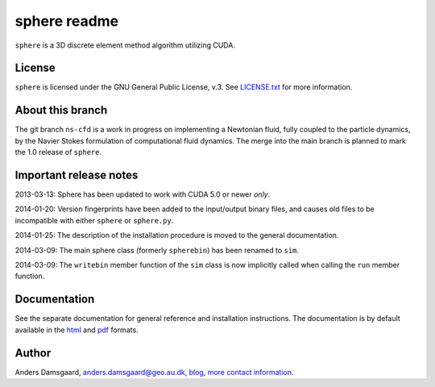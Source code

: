 =============
sphere readme
=============
``sphere`` is a 3D discrete element method algorithm utilizing CUDA.

License
-------
``sphere`` is licensed under the GNU General Public License, v.3.
See `LICENSE.txt <LICENSE.txt>`_ for more information.

About this branch
-----------------
The git branch ``ns-cfd`` is a work in progress on implementing a Newtonian
fluid, fully coupled to the particle dynamics, by the Navier Stokes formulation
of computational fluid dynamics. The merge into the main branch is planned to
mark the 1.0 release of ``sphere``.

Important release notes
-----------------------
2013-03-13: Sphere has been updated to work with CUDA 5.0 or newer *only*.

2014-01-20: Version fingerprints have been added to the input/output binary
files, and causes old files to be incompatible with either ``sphere`` or
``sphere.py``.

2014-01-25: The description of the installation procedure is moved to the
general documentation.

2014-03-09: The main sphere class (formerly ``spherebin``) has been renamed to
``sim``.

2014-03-09: The ``writebin`` member function of the ``sim`` class is now
implicitly called when calling the ``run`` member function.

Documentation
-------------
See the separate documentation for general reference and installation
instructions. The documentation is by default available in
the `html <doc/html/index.html>`_ and `pdf <doc/pdf/sphere.pdf>`_ formats.

Author
------
Anders Damsgaard, `anders.damsgaard@geo.au.dk <mailto:anders.damsgaard@geo.au.dk>`_,
`blog <http://anders-dc.github.io>`_,
`more contact information <https://cs.au.dk/~adc>`_.
